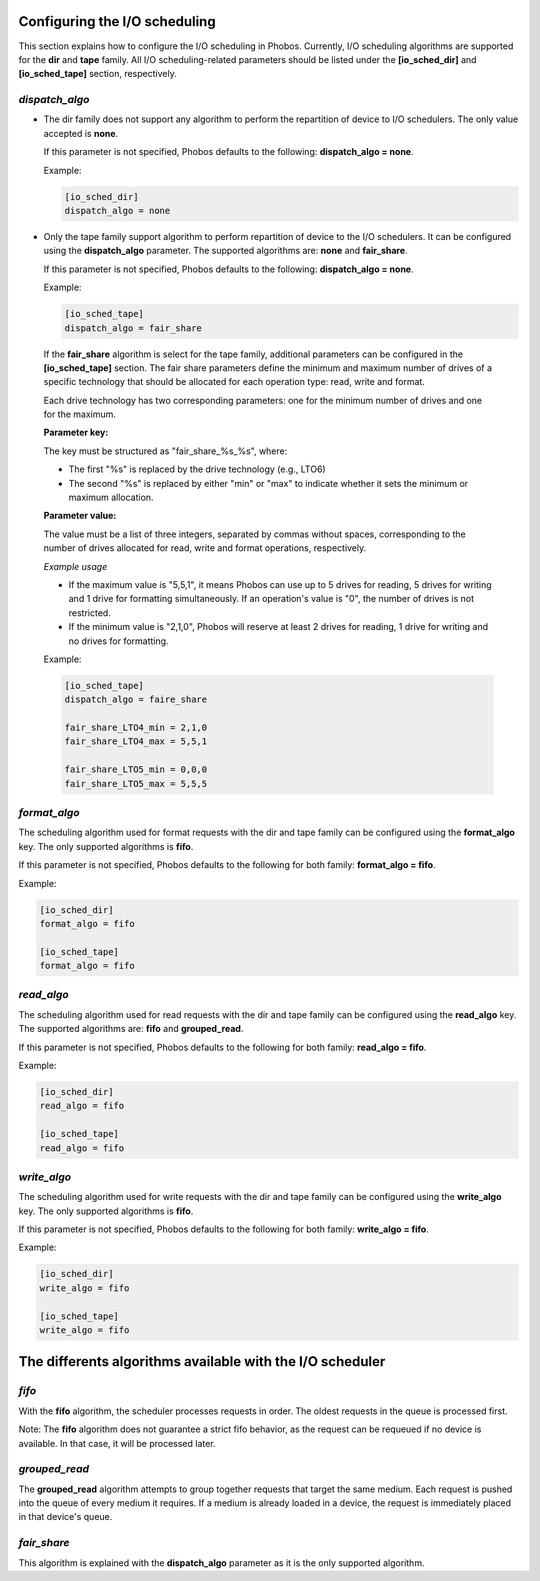 Configuring the I/O scheduling
==============================

This section explains how to configure the I/O scheduling in Phobos. Currently,
I/O scheduling algorithms are supported for the **dir** and **tape** family.
All I/O scheduling-related parameters should be listed under the
**[io_sched_dir]** and **[io_sched_tape]** section, respectively.

*dispatch_algo*
---------------

* The dir family does not support any algorithm to perform the repartition of
  device to I/O schedulers. The only value accepted is **none**.

  If this parameter is not specified, Phobos defaults to the following:
  **dispatch_algo = none**.

  Example:

  .. code:: ini

        [io_sched_dir]
        dispatch_algo = none

* Only the tape family support algorithm to perform repartition of device to the
  I/O schedulers. It can be configured using the **dispatch_algo** parameter.
  The supported algorithms are: **none** and **fair_share**.

  If this parameter is not specified, Phobos defaults to the following:
  **dispatch_algo = none**.

  Example:

  .. code:: ini

        [io_sched_tape]
        dispatch_algo = fair_share


 If the **fair_share** algorithm is select for the tape family, additional
 parameters can be configured in the **[io_sched_tape]** section. The fair share
 parameters define the minimum and maximum number of drives of a specific
 technology that should be allocated for each operation type: read, write and
 format.

 Each drive technology has two corresponding parameters: one for the minimum
 number of drives and one for the maximum.

 **Parameter key:**

 The key must be structured as "fair_share_%s_%s", where:

 * The first "%s" is replaced by the drive technology (e.g., LTO6)

 * The second "%s" is replaced by either "min" or "max" to indicate whether it
   sets the minimum or maximum allocation.

 **Parameter value:**

 The value must be a list of three integers, separated by commas without spaces,
 corresponding to the number of drives allocated for read, write and format
 operations, respectively.

 *Example usage*

 * If the maximum value is "5,5,1", it means Phobos can use up to 5 drives for
   reading, 5 drives for writing and 1 drive for formatting simultaneously. If an
   operation's value is "0", the number of drives is not restricted.

 * If the minimum value is "2,1,0", Phobos will reserve at least 2 drives for
   reading, 1 drive for writing and no drives for formatting.

 Example:

 .. code:: ini

    [io_sched_tape]
    dispatch_algo = faire_share

    fair_share_LTO4_min = 2,1,0
    fair_share_LTO4_max = 5,5,1

    fair_share_LTO5_min = 0,0,0
    fair_share_LTO5_max = 5,5,5

*format_algo*
-------------

The scheduling algorithm used for format requests with the dir and tape family
can be configured using the **format_algo** key. The only supported algorithms
is **fifo**.

If this parameter is not specified, Phobos defaults to the following for both
family: **format_algo = fifo**.

Example:

.. code:: ini

    [io_sched_dir]
    format_algo = fifo

    [io_sched_tape]
    format_algo = fifo

*read_algo*
-----------

The scheduling algorithm used for read requests with the dir and tape family can
be configured using the **read_algo** key. The supported algorithms are:
**fifo** and **grouped_read**.

If this parameter is not specified, Phobos defaults to the following for both
family: **read_algo = fifo**.

Example:

.. code:: ini

    [io_sched_dir]
    read_algo = fifo

    [io_sched_tape]
    read_algo = fifo

*write_algo*
------------

The scheduling algorithm used for write requests with the dir and tape family
can be configured using the **write_algo** key. The only supported algorithms is
**fifo**.

If this parameter is not specified, Phobos defaults to the following for both
family: **write_algo = fifo**.

Example:

.. code:: ini

    [io_sched_dir]
    write_algo = fifo

    [io_sched_tape]
    write_algo = fifo

The differents algorithms available with the I/O scheduler
==========================================================

*fifo*
------

With the **fifo** algorithm, the scheduler processes requests in order. The
oldest requests in the queue is processed first.

Note: The **fifo** algorithm does not guarantee a strict fifo behavior, as the
request can be requeued if no device is available. In that case, it will be
processed later.

*grouped_read*
--------------

The **grouped_read** algorithm attempts to group together requests that target
the same medium. Each request is pushed into the queue of every medium it
requires. If a medium is already loaded in a device, the request is immediately
placed in that device's queue.

*fair_share*
------------

This algorithm is explained with the **dispatch_algo** parameter as it is the
only supported algorithm.
